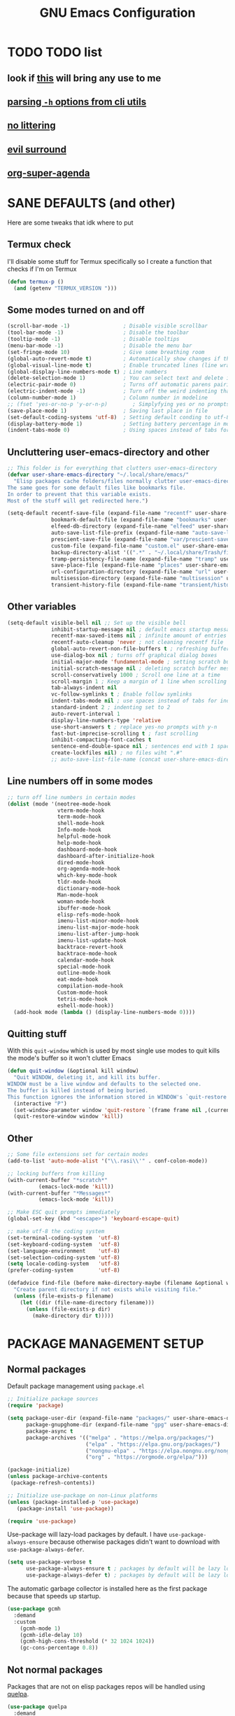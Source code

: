 #+title: GNU Emacs Configuration
#+STARTUP: fold

* TABLE OF CONTENTS :toc:noexport:
- [[#todo-list][TODO list]]
  - [[#look-if-this-will-bring-any-use-to-me][look if this will bring any use to me]]
  - [[#parsing--h-options-from-cli-utils][parsing =-h= options from cli utils]]
  - [[#no-littering][no littering]]
  - [[#evil-surround][evil surround]]
  - [[#org-super-agenda][org-super-agenda]]
- [[#sane-defaults-and-other][SANE DEFAULTS (and other)]]
  - [[#termux-check][Termux check]]
  - [[#some-modes-turned-on-and-off][Some modes turned on and off]]
  - [[#uncluttering-user-emacs-directory-and-other][Uncluttering user-emacs-directory and other]]
  - [[#other-variables][Other variables]]
  - [[#line-numbers-off-in-some-modes][Line numbers off in some modes]]
  - [[#quitting-stuff][Quitting stuff]]
  - [[#other][Other]]
- [[#package-management-setup][PACKAGE MANAGEMENT SETUP]]
  - [[#normal-packages][Normal packages]]
  - [[#not-normal-packages][Not normal packages]]
- [[#evil-and-keybindings][EVIL AND KEYBINDINGS]]
  - [[#evil-setup][EVIL SETUP]]
  - [[#actual-keybindings][ACTUAL KEYBINDINGS]]
- [[#appearance][APPEARANCE]]
  - [[#fonts][FONTS]]
  - [[#highlight-todo][HIGHLIGHT TODO]]
  - [[#icons][ICONS]]
  - [[#rainbow-delimiters][RAINBOW DELIMITERS]]
  - [[#rainbow-mode][RAINBOW MODE]]
  - [[#theme][THEME]]
- [[#completion][COMPLETION]]
  - [[#company][COMPANY]]
  - [[#ivy-counsel][IVY (COUNSEL)]]
- [[#dashboard][DASHBOARD]]
- [[#dired][DIRED]]
- [[#docs][DOCS]]
  - [[#helpful][HELPFUL]]
  - [[#tldr][TLDR]]
  - [[#which-key][WHICH-KEY]]
- [[#doom-modeline][DOOM-MODELINE]]
- [[#emojis][EMOJIS]]
- [[#elfeed][ELFEED]]
- [[#games][GAMES]]
  - [[#minesweeper][MINESWEEPER]]
  - [[#tetris][TETRIS]]
- [[#git-stuff][GIT STUFF]]
- [[#imenu-list][IMENU LIST]]
- [[#markdown][MARKDOWN]]
- [[#neotree][NEOTREE]]
- [[#obsidian][OBSIDIAN]]
- [[#org-mode][ORG MODE]]
  - [[#fixing-keybindings-and-evil-mode][FIXING KEYBINDINGS AND EVIL MODE]]
  - [[#source-code-block-tag-expansion][Source Code Block Tag Expansion]]
  - [[#company-support][COMPANY SUPPORT]]
  - [[#org-appear][ORG APPEAR]]
  - [[#org-auto-tangle][ORG AUTO TANGLE]]
  - [[#org-modern][ORG MODERN]]
  - [[#org-roam][ORG ROAM]]
  - [[#org-superstar][ORG SUPERSTAR]]
  - [[#org-yt][ORG YT]]
  - [[#toc][TOC]]
  - [[#notes][NOTES]]
  - [[#other-tweaks][OTHER TWEAKS]]
- [[#pandoc][PANDOC]]
- [[#parenthesis][PARENTHESIS]]
- [[#perspective][PERSPECTIVE]]
- [[#projectile][PROJECTILE]]
- [[#real-programming][REAL PROGRAMMING]]
  - [[#compiling][COMPILING]]
  - [[#quick-evaluation][QUICK EVALUATION]]
  - [[#flycheck][FLYCHECK]]
  - [[#lsp][LSP]]
  - [[#language-support][LANGUAGE SUPPORT]]
  - [[#languages][LANGUAGES]]
  - [[#lorem-ipsum-generator][LOREM IPSUM GENERATOR]]
  - [[#treesitter][TREESITTER]]
  - [[#templates][TEMPLATES]]
- [[#shells-and-terminals][SHELLS AND TERMINALS]]
  - [[#shell][Shell]]
  - [[#eshell][Eshell]]
  - [[#vterm][Vterm]]
  - [[#vterm-toggle][Vterm-Toggle]]
- [[#system-packages][SYSTEM PACKAGES]]
- [[#sudo-edit][SUDO EDIT]]
- [[#windowbuffer-management][WINDOW/BUFFER MANAGEMENT]]
  - [[#buffer-move][BUFFER-MOVE]]
  - [[#window-close-functions][WINDOW CLOSE FUNCTIONS]]
  - [[#big-hydra][BIG HYDRA]]
- [[#writeroom][WRITEROOM]]
- [[#credits][CREDITS]]

* TODO TODO list
** look if [[https://github.com/alhassy/org-special-block-extras][this]] will bring any use to me
** [[https://github.com/andykuszyk/noman.el][parsing =-h= options from cli utils]]
** [[https://github.com/emacscollective/no-littering][no littering]]
** [[https://github.com/emacs-evil/evil-surround][evil surround]]
** [[https://github.com/alphapapa/org-super-agenda][org-super-agenda]]
* SANE DEFAULTS (and other)
Here are some tweaks that idk where to put
** Termux check
I'll disable some stuff for Termux specifically so I create a function that checks if I'm on Termux
#+begin_src emacs-lisp
(defun termux-p ()
  (and (getenv "TERMUX_VERSION ")))
#+end_src
** Some modes turned on and off
#+begin_src emacs-lisp
(scroll-bar-mode -1)                 ; Disable visible scrollbar
(tool-bar-mode -1)                   ; Disable the toolbar
(tooltip-mode -1)                    ; Disable tooltips
(menu-bar-mode -1)                   ; Disable the menu bar
(set-fringe-mode 10)                 ; Give some breathing room
(global-auto-revert-mode t)          ; Automatically show changes if the file has changed
(global-visual-line-mode t)          ; Enable truncated lines (line wrapping)
(global-display-line-numbers-mode t) ; Line numbers
(delete-selection-mode 1)            ; You can select text and delete it by typing (in emacs keybindings).
(electric-pair-mode 0)               ; Turns off automatic parens pairing
(electric-indent-mode -1)            ; Turn off the weird indenting that Emacs does by default.
(column-number-mode 1)               ; Column number in modeline
;; (fset 'yes-or-no-p 'y-or-n-p)        ; Simplyfying yes or no prompts
(save-place-mode 1)                  ; Saving last place in file
(set-default-coding-systems 'utf-8)  ; Setting default conding to utf-8
(display-battery-mode 1)             ; Setting battery percentage in modeline
(indent-tabs-mode 0)                 ; Using spaces instead of tabs for indentation
#+end_src
** Uncluttering user-emacs-directory and other
#+begin_src emacs-lisp
;; This folder is for everything that clutters user-emacs-directory
(defvar user-share-emacs-directory "~/.local/share/emacs/"
  "Elisp packages cache folders/files normally clutter user-emacs-directory.
The same goes for some default files like bookmarks file.
In order to prevent that this variable exists.
Most of the stuff will get redirected here.")

(setq-default recentf-save-file (expand-file-name "recentf" user-share-emacs-directory) ; recentf file put somewhere else
              bookmark-default-file (expand-file-name "bookmarks" user-share-emacs-directory) ; bookmarks file put somewhere else
              elfeed-db-directory (expand-file-name "elfeed" user-share-emacs-directory) ; elfeed cache? directory
              auto-save-list-file-prefix (expand-file-name "auto-save-list/.saves-" user-share-emacs-directory)
              prescient-save-file (expand-file-name "var/prescient-save.el" user-share-emacs-directory)
              custom-file (expand-file-name "custom.el" user-share-emacs-directory) ; custom settings that emacs autosets put into it's own file
              backup-directory-alist '((".*" . "~/.local/share/Trash/files")) ; moving backup files to trash directory
              tramp-persistency-file-name (expand-file-name "tramp" user-share-emacs-directory) ; tramp file put somewhere else
              save-place-file (expand-file-name "places" user-share-emacs-directory)
              url-configuration-directory (expand-file-name "url" user-share-emacs-directory) ; cache from urls (eww)
              multisession-directory (expand-file-name "multisession" user-share-emacs-directory)
              transient-history-file (expand-file-name "transient/history.el" user-share-emacs-directory))
#+end_src
** Other variables
#+begin_src emacs-lisp
(setq-default visible-bell nil ;; Set up the visible bell
              inhibit-startup-message nil ; default emacs startup message
              recentf-max-saved-items nil ; infinite amount of entries in recentf file
              recentf-auto-cleanup 'never ; not cleaning recentf file
              global-auto-revert-non-file-buffers t ; refreshing buffers when files have changed
              use-dialog-box nil ; turns off graphical dialog boxes
              initial-major-mode 'fundamental-mode ; setting scratch buffer in fundamental mode
              initial-scratch-message nil ; deleting scratch buffer message
              scroll-conservatively 1000 ; Scroll one line at a time
              scroll-margin 1 ; Keep a margin of 1 line when scrolling at the window's edge
              tab-always-indent nil
              vc-follow-symlinks t ; Enable follow symlinks
              indent-tabs-mode nil ; use spaces instead of tabs for indenting
              standard-indent 2 ; indenting set to 2
              auto-revert-interval 1
              display-line-numbers-type 'relative
              use-short-answers t ; replace yes-no prompts with y-n
              fast-but-imprecise-scrolling t ; fast scrolling
              inhibit-compacting-font-caches t
              sentence-end-double-space nil ; sentences end with 1 space
              create-lockfiles nil) ; no files wiht ".#"
              ;; auto-save-list-file-name (concat user-share-emacs-directory "auto-save-list/list")
#+end_src
** Line numbers off in some modes
#+begin_src emacs-lisp
;; turn off line numbers in certain modes
(dolist (mode '(neotree-mode-hook
                vterm-mode-hook
                term-mode-hook
                shell-mode-hook
                Info-mode-hook
                helpful-mode-hook
                help-mode-hook
                dashboard-mode-hook
                dashboard-after-initialize-hook
                dired-mode-hook
                org-agenda-mode-hook
                which-key-mode-hook
                tldr-mode-hook
                dictionary-mode-hook
                Man-mode-hook
                woman-mode-hook
                ibuffer-mode-hook
                elisp-refs-mode-hook
                imenu-list-minor-mode-hook
                imenu-list-major-mode-hook
                imenu-list-after-jump-hook
                imenu-list-update-hook
                backtrace-revert-hook
                backtrace-mode-hook
                calendar-mode-hook
                special-mode-hook
                outline-mode-hook
                eat-mode-hook
                compilation-mode-hook
                Custom-mode-hook
                tetris-mode-hook
                eshell-mode-hook))
  (add-hook mode (lambda () (display-line-numbers-mode 0))))
#+end_src
** Quitting stuff
With this =quit-window= which is used by most single use modes to quit kills the mode's buffer so it won't clutter Emacs
#+begin_src emacs-lisp
(defun quit-window (&optional kill window)
  "Quit WINDOW, deleting it, and kill its buffer.
WINDOW must be a live window and defaults to the selected one.
The buffer is killed instead of being buried.
This function ignores the information stored in WINDOW's `quit-restore' window parameter."
  (interactive "P")
  (set-window-parameter window 'quit-restore `(frame frame nil ,(current-buffer)))
  (quit-restore-window window 'kill))
#+end_src
** Other
#+begin_src emacs-lisp
;; Some file extensions set for certain modes
(add-to-list 'auto-mode-alist '("\\.rasi\\'" . conf-colon-mode))

;; locking buffers from killing
(with-current-buffer "*scratch*"
          (emacs-lock-mode 'kill))
(with-current-buffer "*Messages*"
          (emacs-lock-mode 'kill))

;; Make ESC quit prompts immediately
(global-set-key (kbd "<escape>") 'keyboard-escape-quit)

;; make utf-8 the coding system
(set-terminal-coding-system  'utf-8)
(set-keyboard-coding-system  'utf-8)
(set-language-environment    'utf-8)
(set-selection-coding-system 'utf-8)
(setq locale-coding-system   'utf-8)
(prefer-coding-system        'utf-8)

(defadvice find-file (before make-directory-maybe (filename &optional wildcards) activate)
  "Create parent directory if not exists while visiting file."
  (unless (file-exists-p filename)
    (let ((dir (file-name-directory filename)))
      (unless (file-exists-p dir)
        (make-directory dir t)))))
#+end_src
* PACKAGE MANAGEMENT SETUP
** Normal packages
Default package management using =package.el=
#+begin_src emacs-lisp
;; Initialize package sources
(require 'package)

(setq package-user-dir (expand-file-name "packages/" user-share-emacs-directory)
      package-gnupghome-dir (expand-file-name "gpg" user-share-emacs-directory)
      package-async t
      package-archives '(("melpa" . "https://melpa.org/packages/")
                         ("elpa" . "https://elpa.gnu.org/packages/")
                         ("nongnu-elpa" . "https://elpa.nongnu.org/nongnu/")
                         ("org" . "https://orgmode.org/elpa/")))

(package-initialize)
(unless package-archive-contents
 (package-refresh-contents))

;; Initialize use-package on non-Linux platforms
(unless (package-installed-p 'use-package)
   (package-install 'use-package))

(require 'use-package)
#+end_src

Use-package will lazy-load packages by default.
I have =use-package-always-ensure= because otherwise packages didn't want to download with =use-package-always-defer=.
#+begin_src emacs-lisp
(setq use-package-verbose t
      use-package-always-ensure t ; packages by default will be lazy loaded, like they will have defer: t
      use-package-always-defer t) ; packages by default will be lazy loaded, like they will have defer: t
#+end_src

The automatic garbage collector is installed here as the first package because that speeds up startup.
#+begin_src emacs-lisp
(use-package gcmh
  :demand
  :custom
    (gcmh-mode 1)
    (gcmh-idle-delay 10)
    (gcmh-high-cons-threshold (* 32 1024 1024))
    (gc-cons-percentage 0.8))
#+end_src
** Not normal packages
Packages that are not on elisp packages repos will be handled using [[https://github.com/quelpa/quelpa][quelpa]].
#+begin_src emacs-lisp
(use-package quelpa
  :demand
  :custom
    (quelpa-dir (expand-file-name "quelpa/" user-share-emacs-directory))
    (quelpa-checkout-melpa-p nil))
    ;; (quelpa-build-dir (concat quelpa-dir "build/"))
    ;; (quelpa-melpa-dir (concat quelpa-dir "melpa/"))
    ;; (quelpa-packages-dir (concat quelpa-dir "packages/")))
(use-package quelpa-use-package
  :demand
  :after quelpa)
#+end_src
* EVIL AND KEYBINDINGS
Before having my own Emacs config I used [[https://github.com/doomemacs/doomemacs][Doom Emacs]] and before that I used vanilla Vim so I set up [[https://github.com/emacs-evil/evil][evil mode]].
** EVIL SETUP
#+begin_src emacs-lisp
;;(defun custom/evil-hook ()
;;  (dolist (mode '(custom-mode
;;                  eshell-mode
;;                  git-rebase-mode
;;                  erc-mode
;;                  circe-server-mode
;;                  circe-chat-mode
;;                  circe-query-mode
;;                  sauron-mode
;;                  term-mode))
;;   (add-to-list 'evil-emacs-state-modes mode)))

(use-package evil
  :demand
  :init
    (setq evil-want-integration t  ;; This is optional since it's already set to t by default.
          evil-want-keybinding nil
          evil-want-C-u-scroll t
          evil-vsplit-window-right t
          evil-split-window-below t
          evil-undo-system 'undo-redo)  ;; Adds vim-like C-r redo functionality
  :bind
    (:map evil-normal-state-map
      ([remap evil-search-forward] . 'swiper))
  :config
    (evil-mode)
    (define-key evil-insert-state-map (kbd "C-h") 'evil-delete-backward-char-and-join)
    (evil-define-key 'normal ibuffer-mode-map (kbd "l") 'ibuffer-visit-buffer))
    ;; (define-key evil-motion-state-map (kbd "/") 'swiper))
#+end_src

[[https://github.com/emacs-evil/evil-collection][Evil collection]] has preconfigured evil keybindings for some essential emacs packages.
#+begin_src emacs-lisp
(use-package evil-collection
  :demand
  :after evil
  :config
    ;; Do not uncomment this unless you want to specify each and every mode
    ;; that evil-collection should works with.  The following line is here
    ;; for documentation purposes in case you need it.
    ;; (setq evil-collection-mode-list '(calendar dashboard dired ediff info magit ibuffer))
    (add-to-list 'evil-collection-mode-list 'help) ;; evilify help mode
    (evil-collection-init))
#+end_src

[[https://github.com/redguardtoo/evil-nerd-commenter][Evil nerd commenter]] is convenient commenting thing
#+begin_src emacs-lisp
(use-package evil-nerd-commenter
  :after evil)
#+end_src
** ACTUAL KEYBINDINGS
[[https://github.com/noctuid/general.el][General]] lets you bind keybindings.
This is a big list.
#+begin_src emacs-lisp
(use-package general
  :config
  (general-evil-setup)
#+end_src
*** Normal
#+begin_src emacs-lisp
  ;; set up 'SPC' as the global leader key
  (general-create-definer custom/leader-keys
    :states '(normal insert visual emacs)
    :keymaps 'override
    :prefix "SPC" ;; set leader
    :global-prefix "M-SPC") ;; access leader in insert mode

  (custom/leader-keys
    "SPC" '(projectile-find-file :wk "Find file in project")
    "." '(find-file :wk "Find file")
    "=" '(perspective-map :wk "Perspective") ;; Lists all the perspective keybindings
    "u" '(universal-argument :wk "Universal argument")
    "x" '(execute-extended-command :wk "M-x"))

  (custom/leader-keys
    "TAB" '(:ignore t :wk "Spacing/Indent")
    "TAB TAB" '(evilnc-comment-or-uncomment-lines :wk "Un/Comment lines")
    "TAB SPC" '(untabify :wk "Untabify")
    "TAB DEL" '(whitespace-cleanup :wk "Clean whitespace"))

  (custom/leader-keys
    "RET" '(bookmark-jump :wk "Go to bookmark"))
#+end_src
*** Amusement
#+begin_src emacs-lisp
(custom/leader-keys
  "a" '(:ignore t :wk "Amusement")
  "a b" '(animate-birthday-present :wk "Birthday")
  "a d" '(dissociated-press :wk "Dissoctation")
  "a g" '(:ignore t :wk "Games")
  "a g b" '(bubbles :wk "Bubbles")
  "a g m" '(minesweeper :wk "Minesweeper")
  "a g p" '(pong :wk "Pong")
  "a g s" '(snake :wk "Snake")
  "a g t" '(tetris :wk "Tetris")
  "a e" '(:ignore t :wk "Emoji")
  "a e +" '(emoji-zoom-increase :wk "Zoom in")
  "a e -" '(emoji-zoom-decrease :wk "Zoom out")
  "a e 0" '(emoji-zoom-reset :wk "Zoom reset")
  "a e d" '(emoji-describe :wk "Describe")
  "a e e" '(emoji-insert :wk "Insert")
  "a e i" '(emoji-insert :wk "Insert")
  "a e l" '(emoji-list :wk "List")
  "a e r" '(emoji-recent :wk "Recent")
  "a e s" '(emoji-search :wk "Search")
  "a z" '(zone :wk "Zone"))
#+end_src
*** Bookmarks/Buffers
#+begin_src emacs-lisp
(custom/leader-keys
  "b" '(:ignore t :wk "Bookmarks/Buffers")
  "b b" '(counsel-ibuffer :wk "Switch to buffer")
  "b c" '(clone-indirect-buffer :wk "Create indirect buffer copy in a split")
  "b C" '(clone-indirect-buffer-other-window :wk "Clone indirect buffer in new window")
  "b d" '(bookmark-delete :wk "Delete bookmark")
  "b f" '(scratch-buffer :wk "Scratch buffer")
  "b i" '(ibuffer :wk "Ibuffer")
  "b k" '(kill-current-buffer :wk "Kill current buffer")
  "b K" '(kill-some-buffers :wk "Kill multiple buffers")
  "b l" '(list-bookmarks :wk "List bookmarks")
  "b m" '(bookmark-set :wk "Set bookmark")
  "b n" '(next-buffer :wk "Next buffer")
  "b p" '(previous-buffer :wk "Previous buffer")
  "b r" '(revert-buffer :wk "Reload buffer")
  "b R" '(rename-buffer :wk "Rename buffer")
  "b s" '(basic-save-buffer :wk "Save buffer")
  "b S" '(save-some-buffers :wk "Save multiple buffers")
  "b w" '(bookmark-save :wk "Save current bookmarks to bookmark file"))
#+end_src
*** Compiling
#+begin_src emacs-lisp
(custom/leader-keys
  "c" '(:ignore t :wk "Compiling")
  "c c" '(compile :wk "Compile")
  "c r" '(recompile :wk "Recompile"))
#+end_src
*** Dired
#+begin_src emacs-lisp
(custom/leader-keys
  "d" '(:ignore t :wk "Dired")
  "d d" '(dired :wk "Open dired")
  "d h" '(custom/dired-go-to-home :wk "Open home directory")
  "d j" '(dired-jump :wk "Dired jump to current")
  "d n" '(neotree-dir :wk "Open directory in neotree")
  "d p" '(peep-dired :wk "Peep-dired")
  "d /" '((lambda () (interactive) (dired "/")) :wk "Open /"))
#+end_src
*** Eshell/Evaluate
#+begin_src emacs-lisp
(custom/leader-keys
  "e" '(:ignore t :wk "Eshell/Evaluate")
  "e b" '(eval-buffer :wk "Evaluate elisp in buffer")
  "e d" '(eval-defun :wk "Evaluate defun containing or after point")
  "e e" '(eval-expression :wk "Evaluate and elisp expression")
  "e h" '(counsel-esh-history :which-key "Eshell history")
  "e l" '(eval-last-sexp :wk "Evaluate elisp expression before point")
  "e r" '(eval-region :wk "Evaluate elisp in region")
  "e R" '(eww-reload :which-key "Reload current page in EWW")
  "e s" '(eshell :which-key "Eshell")
  "e w" '(eww :which-key "EWW emacs web wowser"))
#+end_src
*** Files
#+begin_src emacs-lisp
(custom/leader-keys
  "f" '(:ignore t :wk "Files")
  "f c" '((lambda () (interactive)
            (find-file "~/.config/emacs/config.org"))
          :wk "Open emacs config.org")
  "f e" '((lambda () (interactive)
            (dired user-emacs-directory))
          :wk "Open user-emacs-directory in dired")
  "f E" '((lambda () (interactive)
            (dired user-share-emacs-directory))
          :wk "Open user-share-emacs-directory in dired")
  "f d" '(find-grep-dired :wk "Search for string in files in DIR")
  "f g" '(counsel-grep-or-swiper :wk "Search for string current file")
  "f i" '((lambda () (interactive)
            (find-file "~/.config/emacs/init.el"))
          :wk "Open emacs init.el")
  "f j" '(counsel-file-jump :wk "Jump to a file below current directory")
  "f l" '(counsel-locate :wk "Locate a file")
  "f p" '((lambda () (interactive) (counsel-find-file (user-emacs-directory))) :wk "Config directory")
  "f r" '(counsel-recentf :wk "Find recent files")
  "f u" '(sudo-edit-find-file :wk "Sudo find file")
  "f U" '(sudo-edit :wk "Sudo edit file"))
#+end_src
*** Git
#+begin_src emacs-lisp
(custom/leader-keys
  "g" '(:ignore t :wk "Git")
  "g /" '(magit-displatch :wk "Magit dispatch")
  "g ." '(magit-file-displatch :wk "Magit file dispatch")
  "g b" '(magit-branch-checkout :wk "Switch branch")
  "g c" '(:ignore t :wk "Create")
  "g c b" '(magit-branch-and-checkout :wk "Create branch and checkout")
  "g c c" '(magit-commit-create :wk "Create commit")
  "g c f" '(magit-commit-fixup :wk "Create fixup commit")
  "g C" '(magit-clone :wk "Clone repo")
  "g f" '(:ignore t :wk "Find")
  "g f c" '(magit-show-commit :wk "Show commit")
  "g f f" '(magit-find-file :wk "Magit find file")
  "g f g" '(magit-find-git-config-file :wk "Find gitconfig file")
  "g F" '(magit-fetch :wk "Git fetch")
  "g g" '(magit-status :wk "Magit status")
  "g i" '(magit-init :wk "Initialize git repo")
  "g l" '(magit-log-buffer-file :wk "Magit buffer log")
  "g r" '(vc-revert :wk "Git revert file")
  "g s" '(magit-stage-file :wk "Git stage file")
  "g t" '(git-timemachine :wk "Git time machine")
  "g u" '(magit-stage-file :wk "Git unstage file"))
#+end_src
*** Help/Docs
#+begin_src emacs-lisp
(custom/leader-keys
  "h" '(:ignore t :wk "Help")
  "h a" '(counsel-describe-symbol :wk "Apropos")
  "h b" '(describe-bindings :wk "Describe bindings")
  "h c" '(describe-char :wk "Describe character under cursor")
  "h d" '(:ignore t :wk "Emacs documentation")
  "h d a" '(about-emacs :wk "About Emacs")
  "h d d" '(view-emacs-debugging :wk "View Emacs debugging")
  "h d f" '(view-emacs-FAQ :wk "View Emacs FAQ")
  "h d m" '(info-emacs-manual :wk "The Emacs manual")
  "h d n" '(view-emacs-news :wk "View Emacs news")
  "h d o" '(describe-distribution :wk "How to obtain Emacs")
  "h d p" '(view-emacs-problems :wk "View Emacs problems")
  "h d t" '(view-emacs-todo :wk "View Emacs todo")
  "h d w" '(describe-no-warranty :wk "Describe no warranty")
  "h e" '(view-echo-area-messages :wk "View echo area messages")
  "h f" '(describe-function :wk "Describe function")
  "h F" '(describe-face :wk "Describe face")
  "h g" '(describe-gnu-project :wk "Describe GNU Project")
  "h h" '(helpful-at-point :wk "Describe at point")
  "h i" '(info :wk "Info")
  "h I" '(describe-input-method :wk "Describe input method")
  "h k" '(describe-key :wk "Describe key")
  "h l" '(view-lossage :wk "Display recent keystrokes and the commands run")
  "h L" '(describe-language-environment :wk "Describe language environment")
  "h m" '(describe-mode :wk "Describe mode")
  "h M" '(describe-keymap :wk "Describe keymap")
  "h p" '(describe-package :wk "Describe package")
  "h r" '(:ignore t :wk "Reload")
  "h r r" '((lambda () (interactive) (load-file "~/.config/emacs/init.el")) :wk "Reload emacs config")
  "h r t" '((lambda () (interactive) (load-theme real-theme t)) :wk "Reload theme")
  "h t" '(load-theme :wk "Load theme")
  "h v" '(describe-variable :wk "Describe variable")
  "h w" '(where-is :wk "Prints keybinding for command if set")
  "h x" '(describe-command :wk "Display full documentation for command"))
#+end_src
*** Org
#+begin_src emacs-lisp
(custom/leader-keys
  "m" '(:ignore t :wk "Org")
  "m a" '(org-agenda :wk "Org agenda")
  "m b" '(:ignore t :wk "Tables")
  "m b -" '(org-table-insert-hline :wk "Insert hline in table")
  "m b a" '(org-table-align :wk "Align table")
  "m b b" '(org-table-blank-field :wk "Make blank field")
  "m b c" '(org-table-create-or-convert-from-region :wk "Create/Convert from region")
  "m b e" '(org-table-edit-field :wk "Edit field")
  "m b f" '(org-table-edit-formulas :wk "Edit formulas")
  "m b h" '(org-table-field-info :wk "Field info")
  "m b s" '(org-table-sort-lines :wk "Sort lines")
  "m b r" '(org-table-recalculate :wk "Recalculate")
  "m b R" '(org-table-recalculate-buffer-tables :wk "Recalculate buffer tables")
  "m b d" '(:ignore t :wk "delete")
  "m b d c" '(org-table-delete-column :wk "Delete column")
  "m b d r" '(org-table-kill-row :wk "Delete row")
  "m b i" '(:ignore t :wk "insert")
  "m b i c" '(org-table-insert-column :wk "Insert column")
  "m b i h" '(org-table-insert-hline :wk "Insert horizontal line")
  "m b i r" '(org-table-insert-row :wk "Insert row")
  "m b i H" '(org-table-hline-and-move :wk "Insert horizontal line and move")
  "m c" '(org-capture :wk "Capture")
  "m d" '(:ignore t :wk "Date/deadline")
  "m d d" '(org-deadline :wk "Org deadline")
  "m d s" '(org-schedule :wk "Org schedule")
  "m d t" '(org-time-stamp :wk "Org time stamp")
  "m d T" '(org-time-stamp-inactive :wk "Org time stamp inactive")
  "m e" '(org-export-dispatch :wk "Org export dispatch")
  "m f" '(:ignore t :wk "Fonts")
  "m f b" '((lambda () (interactive) (org-emphasize ?*)) :wk "Bold in region")
  "m f c" '((lambda () (interactive) (org-emphasize ?~)) :wk "Code in region")
  "m f C" '((lambda () (interactive) (org-emphasize ?=)) :wk "Verbatim in region")
  "m f i" '((lambda () (interactive) (org-emphasize ?/)) :wk "Italic in region")
  "m f l" '((lambda () (interactive) (org-emphasize ?$)) :wk "Latex in region")
  "m f u" '((lambda () (interactive) (org-emphasize ?_)) :wk "Underline in region")
  "m f -" '((lambda () (interactive) (org-emphasize ?+)) :wk "Strike through in region")
  "m i" '(org-toggle-item :wk "Org toggle item")
  "m I" '(:ignore t :wk "IDs")
  "m I c" '(org-id-get-create :wk "Create ID")
  "m l" '(:ignore t :wk "Link")
  "m l l" '(org-insert-link :wk "Insert link")
  "m l i" '(org-roam-node-insert :wk "Insert roam link")
  "m p" '(:ignore t :wk "Priority")
  "m p d" '(org-priority-down :wk "Down")
  "m p p" '(org-priority :wk "Set priority")
  "m p u" '(org-priority-down :wk "Up")
  "m q" '(org-set-tags-command :wk "Set tag")
  "m s" '(:ignore t :wk "Tree/Subtree")
  "m s a" '(org-toggle-archive-tag :wk "Archive tag")
  "m s b" '(org-tree-to-indirect-buffer :wk "Tree to indirect buffer")
  "m s c" '(org-clone-subtree-with-time-shift :wk "Clone subtree with time shift")
  "m s d" '(org-cut-subtree :wk "Cut subtree")
  "m s h" '(org-promote-subtree :wk "Promote subtree")
  "m s j" '(org-move-subtree-down :wk "Move subtree down")
  "m s k" '(org-move-subtree-up :wk "Move subtree up")
  "m s l" '(org-demote-subtree :wk "Demote subtree")
  "m s n" '(org-narrow-to-subtree :wk "Narrow to subtree")
  "m s r" '(org-refile :wk "Refile")
  "m s s" '(org-sparse-tree :wk "Sparse tree")
  "m s A" '(org-archive-subtree :wk "Archive subtree")
  "m s N" '(widen :wk "Widen")
  "m s S" '(org-sort :wk "Sort")
  "m t" '(org-todo :wk "Org todo")
  "m B" '(org-babel-tangle :wk "Org babel tangle")
  "m T" '(org-todo-list :wk "Org todo list"))
#+end_src
*** Markdown :ARCHIVE:
#+begin_src emacs-lisp
  (custom/leader-keys
    "M" '(:ignore t :wk "MarkDown")
    "M f" '(:ignore t :wk "Fonts")
    "M f b" '(markdown-insert-bold :wk "Bold in region")
    "M l" '(:ignore t :wk "Link")
    "M l l" '(markdown-insert-link :wk "Insert link"))
#+end_src
*** Notes
#+begin_src emacs-lisp
(custom/leader-keys
  "n" '(:ignore t :wk "Notes")
  "n d" '(:ignore t :wk "Dired")
  "n d o" '(custom/org-notes-dired :wk "Open notes in Dired")
  "n d r" '(custom/org-roam-notes-dired :wk "Open roam notes in Dired")
  "n o" '(:ignore t :wk "Obsidian")
  "n o c" '(obsidian-capture :wk "Create note")
  "n o d" '((lambda () (interactive) (dired obsidian-directory)) :wk "Open notes in Dired")
  "n o f" '(obsidian-tag-find :wk "Find by tag")
  "n o j" '(obsidian-jump :wk "Jump to note")
  "n o m" '(obsidian-move-file :wk "Move note/file")
  "n o r" '(obsidian-update :wk "Update")
  "n o /" '(obsidian-search :wk "Search")
  "n o ?" '(obsidian-hydra/body :wk "Everything")
  "n r" '(:ignore t :wk "Org Roam")
  "n r a" '(:ignore t :wk "Alias")
  "n r a a" '(org-roam-alias-add :wk "Add alias")
  "n r a r" '(org-roam-alias-remove :wk "Remove alias")
  "n r d" '(:ignore t :wk "Roam dailies")
  "n r d c" '(org-roam-dailies-capture-today :wk "Cature today")
  "n r d t" '(org-roam-dailies-goto-today :wk "Go to today")
  "n r d j" '(org-roam-dailies-goto-next-note :wk "Next note")
  "n r d k" '(org-roam-dailies-goto-previous-note :wk "Previous note")
  "n r f" '(org-roam-node-find :wk "Find note")
  "n r i" '(org-roam-node-insert :wk "Insert note")
  "n r l" '(org-roam-buffer-toggle :wk "Toggle note buffer")
  "n r r" '(:ignore t :wk "References")
  "n r r a" '(org-roam-ref-add :wk "Add reference")
  "n r r r" '(org-roam-ref-remove :wk "Remove reference"))
#+end_src
*** Opening
#+begin_src emacs-lisp
(custom/leader-keys
  "o" '(:ignore t :wk "Open")
  "o d" '(dashboard-open :wk "Dashboard")
  "o e" '(elfeed :wk "Elfeed RSS")
  "o f" '(make-frame :wk "Open buffer in new frame")
  "o F" '(select-frame-by-name :wk "Select frame by name"))
#+end_src
*** Project
Here is only 1 keybinding because projectile has keybindings setup.
#+begin_src emacs-lisp
(custom/leader-keys
  "p" '(projectile-command-map :wk "Projectile"))
#+end_src
*** Searching
#+begin_src emacs-lisp
(custom/leader-keys
  "s" '(:ignore t :wk "Search")
  "s d" '(dictionary-search :wk "Search dictionary")
  "s m" '(man :wk "Man pages")
  "s t" '(tldr :wk "Lookup TLDR docs for a command")
  "s w" '(woman :wk "Similar to man but doesn't require man"))
#+end_src
*** Toggling
#+begin_src emacs-lisp
(custom/leader-keys
  "t" '(:ignore t :wk "Toggle")
  "t d" '(toggle-debug-on-error :wk "Debug on error")
  "t e" '(eshell-toggle :wk "Eshell")
  "t f" '(flycheck-mode :wk "Flycheck")
  "t i" '(imenu-list-smart-toggle :wk "Imenu list")
  "t l" '(display-line-numbers-mode :wk "Line numbers")
  "t n" '(neotree-toggle :wk "Neotree")
  "t r" '(rainbow-mode :wk "Rainbow mode")
  "t t" '(visual-line-mode :wk "Word Wrap")
  "t v" '(vterm :wk "Vterm")
  "t z" '(writeroom-mode :wk "Zen mode"))
#+end_src
*** Windows
#+begin_src emacs-lisp
(custom/leader-keys
  "W" '(custom/hydra-window/body :wk "Windows hydra")
  ;; Window splits
  "w" '(:ingore t :wk "Windows")
  "w c" '(evil-window-delete :wk "Close window")
  "w n" '(evil-window-new :wk "New window")
  "w q" '(:ingore t :wk "Close on side")
  "w q h" '(custom/close-left-window :wk "Left")
  "w q j" '(custom/close-down-window :wk "Down")
  "w q k" '(custom/close-up-window :wk "Up")
  "w q l" '(custom/close-right-window :wk "Right")
  "w s" '(evil-window-split :wk "Horizontal split window")
  "w v" '(evil-window-vsplit :wk "Vertical split window")
  ;; Window motions
  "w h" '(evil-window-left :wk "Window left")
  "w j" '(evil-window-down :wk "Window down")
  "w k" '(evil-window-up :wk "Window up")
  "w l" '(evil-window-right :wk "Window right")
  "w w" '(evil-window-next :wk "Go to next window")
  ;; Move Windows
  "w H" '(buf-move-left :wk "Buffer move left")
  "w J" '(buf-move-down :wk "Buffer move down")
  "w K" '(buf-move-up :wk "Buffer move up")
  "w L" '(buf-move-right :wk "Buffer move right"))
)
#+end_src
*** Text resizing
#+begin_src emacs-lisp
(global-set-key (kbd "C-=") 'text-scale-increase)
(global-set-key (kbd "C-+") 'text-scale-increase)
(global-set-key (kbd "C--") 'text-scale-decrease)
(global-set-key (kbd "<C-wheel-up>") 'text-scale-increase)
(global-set-key (kbd "<C-wheel-down>") 'text-scale-decrease)
#+end_src
* APPEARANCE
** FONTS
*** Setting fonts
#+begin_src emacs-lisp
(set-face-attribute 'default nil
  :font "JetBrainsMono NFM"
  :height 90
  :weight 'medium)
(set-face-attribute 'variable-pitch nil
  :family "Ubuntu Nerd Font"
  :height 100
  :weight 'medium)
(set-face-attribute 'fixed-pitch nil
  :family "JetBrainsMono NFM Mono"
  :height 80
  :weight 'medium)
(set-face-attribute 'fixed-pitch-serif nil
  :inherit 'fixed-pitch
  :slant 'italic)

;; Makes commented text and keywords italics.
;; This is working in emacsclient but not emacs.
;; Your font must have an italic face available.
(set-face-attribute 'font-lock-comment-face nil
  :slant 'italic)
;; (set-face-attribute 'font-lock-keyword-face nil
;;   :slant 'italic)

;; This sets the default font on all graphical frames created after restarting Emacs.
;; Does the same thing as 'set-face-attribute default' above, but emacsclient fonts
;; are not right, idk why
;; (add-to-list 'default-frame-alist '(font . "JetBrainsMono NFM-9"))

;; Uncomment the following line if line spacing needs adjusting.
;; (setq-default line-spacing 0.12)
#+end_src
*** Enabling programming ligatures
Some fonts like [[https://github.com/tonsky/FiraCode/][Fira Code]] have so called /programming ligatures/ that are essentailly nice math symbols for combinations of symbols.
[[https://github.com/mickeynp/ligature.el][ligature.el]] allows us in emacs to use them.
#+begin_src emacs-lisp
(use-package ligature
  :after prog-mode
  :config
    (ligature-set-ligatures 't '("www"))
    ;; Enable ligatures in programming modes
    (ligature-set-ligatures 'prog-mode '("www" "**" "***" "**/" "*>" "*/" "\\\\" "\\\\\\" "{-" "::"
                                     ":::" ":=" "!!" "!=" "!==" "-}" "----" "-->" "->" "->>"
                                     "-<" "-<<" "-~" "#{" "#[" "##" "###" "####" "#(" "#?" "#_"
                                     "#_(" ".-" ".=" ".." "..<" "..." "?=" "??" ";;" "/*" "/**"
                                     "/=" "/==" "/>" "//" "///" "&&" "||" "||=" "|=" "|>" "^=" "$>"
                                     "++" "+++" "+>" "=:=" "==" "===" "==>" "=>" "=>>" "<="
                                     "=<<" "=/=" ">-" ">=" ">=>" ">>" ">>-" ">>=" ">>>" "<*"
                                     "<*>" "<|" "<|>" "<$" "<$>" "<!--" "<-" "<--" "<->" "<+"
                                     "<+>" "<=" "<==" "<=>" "<=<" "<>" "<<" "<<-" "<<=" "<<<"
                                     "<~" "<~~" "</" "</>" "~@" "~-" "~>" "~~" "~~>" "%%"))
    (global-ligature-mode 't))
#+end_src
*** Mixed Pitch
[[https://gitlab.com/jabranham/mixed-pitch][This]] incorprates variable pitch font into modes. In cases where you would want to keep fixed width font then it will probably keep that font.
I turn that mode in Org Mode.
#+begin_src emacs-lisp
(use-package mixed-pitch
  :hook (org-mode . mixed-pitch-mode)
  :config
    (add-to-list 'mixed-pitch-fixed-pitch-faces 'org-modern-tag)
    (add-to-list 'mixed-pitch-fixed-pitch-faces 'org-property-value)
    (add-to-list 'mixed-pitch-fixed-pitch-faces 'org-special-keyword)
    (add-to-list 'mixed-pitch-fixed-pitch-faces 'org-drawer))
#+end_src
** HIGHLIGHT TODO
Adding highlights to TODO and related words.
#+begin_src emacs-lisp
(use-package hl-todo
  :hook ((org-mode . hl-todo-mode)
         (prog-mode . hl-todo-mode))
  :custom
    (hl-todo-highlight-punctuation ":")
    (hl-todo-keyword-faces
    `(("TODO"       warning bold)
      ("FIXME"      error bold)
      ("HACK"       font-lock-constant-face bold)
      ("REVIEW"     font-lock-keyword-face bold)
      ("NOTE"       success bold)
      ("DEPRECATED" font-lock-doc-face bold))))
#+end_src
** ICONS
[[https://github.com/domtronn/all-the-icons.el][All the icons]] and [[https://github.com/rainstormstudio/nerd-icons.el][nerd icons]]
#+begin_src emacs-lisp
(use-package nerd-icons)

(use-package all-the-icons
  :ensure t
  :if (display-graphic-p))

(use-package all-the-icons-dired
  :after dired
  :hook (dired-mode . (lambda () (all-the-icons-dired-mode t))))

(use-package all-the-icons-ibuffer
  :after ibuffer
  :hook (ibuffer-mode . (lambda () (all-the-icons-ibuffer-mode t))))

(use-package all-the-icons-ivy-rich
  :after ivy
  :init (all-the-icons-ivy-rich-mode 1))
#+end_src
** RAINBOW DELIMITERS
Adding rainbow coloring to parentheses.
#+begin_src emacs-lisp
(use-package rainbow-delimiters
  :after prog-mode)
#+end_src
** RAINBOW MODE
It displays the actual color as a background for any hex color value (ex. #ffffff).
#+begin_src emacs-lisp
(use-package rainbow-mode
  :diminish
  :hook org-mode prog-mode)
#+end_src
** THEME
I started to use [[https://github.com/dylanaraps/pywal][pywal]] for my ricing so I use [[https://github.com/cyruseuros/ewal][this]] as my theme.
#+begin_src emacs-lisp
(use-package doom-themes
  :demand
  :config
    ;; Global settings (defaults)
    (setq doom-themes-enable-bold t    ; if nil, bold is universally disabled
          doom-themes-enable-italic t) ; if nil, italics is universally disabled
    ;; Enable flashing mode-line on errors
    (doom-themes-visual-bell-config)
    ;; Enable custom neotree theme (all-the-icons must be installed!)
    (doom-themes-neotree-config)
    ;; or for treemacs users
    ;;(setq doom-themes-treemacs-theme "doom-atom") ; use "doom-colors" for less minimal icon theme
    ;;(doom-themes-treemacs-config)
    ;; Corrects (and improves) org-mode's native fontification.
    (doom-themes-org-config))
(use-package ewal-doom-themes :demand)
(use-package ewal
  :demand
  :config
    (set-face-attribute 'line-number-current-line nil
      :foreground (ewal-load-color 'comment)
      :inherit 'default)
    (set-face-attribute 'line-number nil
      :foreground (ewal--get-base-color 'green)
      :inherit 'default))

(defvar real-theme nil
  "It represents theme to load at startup.\nIt will be loaded st startup with `load-theme' and restarted with SPC-h-r-t.")

(setq real-theme 'ewal-doom-one) ;; NOTE THIS IS WHERE YOU SHOULD SET YOUR THEME
(load-theme real-theme t)
#+end_src

With Emacs 29, true transparency has been added.
#+begin_src emacs-lisp
(add-to-list 'default-frame-alist '(alpha-background . 90)) ; For all new frames henceforth
#+end_src
* COMPLETION
** COMPANY
[[https://company-mode.github.io/][Company]] is a text completion framework for Emacs. Completion will start automatically after you type a few letters. Use M-n and M-p to select, <return> to complete or <tab> to complete the common part.
#+begin_src emacs-lisp
(use-package company
  :after prog-mode
  :diminish
  :custom
    (company-begin-commands '(self-insert-command))
    (company-idle-delay .1)
    (company-minimum-prefix-length 2)
    (company-show-numbers t)
    (company-tooltip-align-annotations 't)
    (global-company-mode t))

(use-package company-box
  :after company
  :diminish
  :hook (company-mode . company-box-mode))
#+end_src
** IVY (COUNSEL)
Both are completion frameworks that make your life easier when doing M-x for example.
#+begin_src emacs-lisp
(use-package ivy
  :defer 2
  :diminish
  :bind
  ;; ivy-resume resumes the last Ivy-based completion.
    (("C-c C-r" . ivy-resume)
     ("C-x B" . ivy-switch-buffer-other-window)
     ("C-s" . swiper)
    :map ivy-minibuffer-map
      ;; ("TAB" . ivy-alt-done)
      ("C-l" . ivy-alt-done)
      ("C-j" . ivy-next-line)
      ("C-k" . ivy-previous-line)
    :map ivy-switch-buffer-map
      ("C-k" . ivy-previous-line)
      ("C-l" . ivy-done)
      ("C-d" . ivy-switch-buffer-kill)
    :map ivy-reverse-i-search-map
      ("C-k" . ivy-previous-line)
      ("C-d" . ivy-reverse-i-search-kill))
  :custom
    (ivy-use-virtual-buffers t)
    (ivy-count-format "(%d/%d) ")
    (ivy-re-builders-alist '((t . ivy--regex-ignore-order)))
    (enable-recursive-minibuffers t)
  :config
    (ivy-mode)
    ;; preview of faces
    (add-to-list 'ivy-format-functions-alist '(counsel-describe-face . counsel--faces-format-function)))

(use-package ivy-rich
  :after ivy
  :init (ivy-rich-mode 1)
  :custom
    (ivy-virtual-abbreviate 'full)
    (ivy-rich-switch-buffer-align-virtual-buffer t)
    (ivy-rich-path-style 'abbrev)
  :config
    ;; this is obsolete, under it there's a rewrite
    ;; (ivy-set-display-transformer 'ivy-switch-buffer
    ;;                              'ivy-rich-switch-buffer-transformer)
    (ivy-configure 'ivy-switch-buffer
      :display-transformer-fn 'ivy-rich-switch-buffer-transformer))

(use-package counsel
  :after ivy
  :diminish
  :bind
    (("M-x" . counsel-M-x)
     ("C-x b" . counsel-ibuffer)
     ("C-x C-f" . counsel-find-file)
      :map minibuffer-local-map
        ("C-r" . 'counsel-minibuffer-history))
  :config
    (counsel-mode)
    (setq ivy-initial-inputs-alist nil)) ;; removes starting ^ regex in M-x
#+end_src

[[https://github.com/radian-software/prescient.el][Prescient]] adds rememebring and filtering to ivy choices which is convenient.
#+begin_src emacs-lisp
(use-package ivy-prescient
  :demand
  :after ivy
  :custom
    (ivy-re-builders-alist '((t . ivy--regex-ignore-order)))
    (ivy-prescient-enable-filtering nil)
    ;; Here are commands that I don't want to get sorted
    (ivy-prescient-sort-commands '(:not counsel-recentf swiper swiper-isearch ivy-switch-buffer counsel-find-file))
  :config
    (prescient-persist-mode 1)
    (ivy-prescient-mode 1))
#+end_src
* DASHBOARD
[[https://github.com/emacs-dashboard/emacs-dashboard][Dashboard]] is nice and extensible dahboard.
#+begin_src emacs-lisp
(use-package dashboard
  ;; :demand
  :custom
    (initial-buffer-choice (lambda () (dashboard-open)))
    (dashboard-startup-banner (expand-file-name "banner.txt" user-emacs-directory))
    (dashboard-banner-logo-title
"You still refuse to accept my god-hood?
Keep your own god!
In fact, this might be a good time to pray to him.
For I beheld Satan as he fell FROM HEAVEN! LIKE LIGHTNING!")
    (dashboard-center-content t)
    (dashboard-agenda-prefix-format " %i %s ")
    (dashboard-items nil) ;;'( (recents  . 5)
                       ;; (bookmarks . 5)
                       ;; (projects . 5)
                       ;; (agenda . 5))
                       ;; (registers . 5)
  :config
    (dashboard-setup-startup-hook)
    (evil-collection-dashboard-setup)
    (evil-collection-define-key 'normal 'dashboard-mode-map
      "j" 'widget-forward
      "k" 'widget-backward
      "l" 'dashboard-return))
  ;; :bind
    ;; (:map dashboard-mode-map
    ;;   ([remap dashboard-next-line] . 'widget-forward)
    ;;   ([remap dashboard-previous-line] . 'widget-backward)))
#+end_src
* DIRED
[[https://github.com/alexluigit/dirvish][Dirvish]] is well made ranger/lf like dired extension.
+I don't currently use that since it displays all files as buffers and doesn't kill them.+
It kills the buffers when =dirvish-quit= is called or when you enter the file.
#+begin_src emacs-lisp
(use-package dirvish
  :init (dirvish-override-dired-mode)
  :custom
    (dirvish-cache-dir (expand-file-name "dirvish" user-share-emacs-directory))
    (dirvish-attributes '(collapse git-msg file-time file-size))
  :config
    (evil-collection-define-key 'normal 'dirvish-mode-map
      "q"  'dirvish-quit))
#+end_src

I still do some configurations because dirvish still at its core uses dired and its keybindings.
#+begin_src emacs-lisp
(use-package dired
  :ensure nil
  :init
    (evil-collection-dired-setup)
  :custom
    (insert-directory-program "ls")
    (dired-listing-switches "-aHl --group-directories-first")
    (dired-kill-when-opening-new-dired-buffer t)
  :config
    (defun custom/dired-go-to-home ()
      (interactive)
      "Spawns `dired' in user's home directory."
      (dired "~/"))
    (evil-collection-define-key 'normal 'dired-mode-map
      [remap evil-yank] 'dired-ranger-copy
      "gh" 'custom/dired-go-to-home
      ;; "q"  'dirvish-quit
      "p"  'dired-ranger-paste
      "h"  'dired-up-directory
      "l"  'dired-find-file))

;; (use-package dired-open
;;   :after dired
;;   :config
;;     (setq dired-open-extensions '(("gif" . "swaiymg")
;;                                   ("jpg" . "swaiymg")
;;                                   ("png" . "swaiymg")
;;                                   ("mkv" . "mpv")
;;                                   ("mp4" . "mpv"))))

;; (use-package diredfl
;;   :after dired)

(use-package dired-ranger
  :after dired
  :config
    (evil-collection-define-key 'normal 'dired-mode-map
      [remap evil-yank] 'dired-ranger-copy
      "p" 'dired-ranger-paste))
#+end_src
* DOCS
** HELPFUL
[[https://github.com/Wilfred/helpful][This]] makes emacs documentation look pretty
#+begin_src emacs-lisp
(use-package helpful
  :custom
    (counsel-describe-function-function #'helpful-callable)
    (counsel-describe-variable-function #'helpful-variable)
    (counsel-describe-symbol-function #'helpful-symbol)
  :bind
    ([remap describe-function] . counsel-describe-function)
    ([remap describe-command] . helpful-command)
    ([remap describe-symbol] . helpful-symbol)
    ([remap describe-variable] . counsel-describe-variable)
    ([remap describe-key] . helpful-key))
#+end_src
** TLDR :ARCHIVE:
#+begin_src emacs-lisp
(use-package tldr)
#+end_src
** WHICH-KEY
[[https://github.com/justbur/emacs-which-key][It]] shows you available keybindings, the default ones and the ones you create.
#+begin_src emacs-lisp
(use-package which-key
  :diminish
  :defer 5
  :custom
    (which-key-side-window-location 'bottom)
    (which-key-sort-order #'which-key-key-order-alpha)
    (which-key-sort-uppercase-first nil)
    (which-key-add-column-padding 1)
    (which-key-max-display-columns nil)
    (which-key-min-display-lines 6)
    (which-key-side-window-slot -10)
    (which-key-side-window-max-height 0.25)
    (which-key-idle-delay 0.8)
    (which-key-max-description-length nil)
    (which-key-allow-imprecise-window-fit nil)
    (which-key-separator "  ")
    (which-key-idle-delay 0.5)
  :config
    (which-key-mode 1))
#+end_src
* DOOM-MODELINE
[[https://github.com/seagle0128/doom-modeline][doom-modeline]] is a bar at the bottom of the screen
#+begin_src emacs-lisp
(use-package doom-modeline
  :demand
  :init
    (doom-modeline-mode 1)
  :custom
    (doom-modeline-battery t))
#+end_src
* EMOJIS :ARCHIVE:
[[https://github.com/iqbalansari/emacs-emojify][emojify]] enables support for unicode characters and emojis.
Though Emacs 29 has some emoji support.
#+begin_src emacs-lisp
(use-package emojify
  :defer t
  :custom
    (emojify-emojis-dir (expand-file-name "emojis" user-share-emacs-directory))
  :config
    (global-emojify-mode 1))
#+end_src
* ELFEED
[[https://github.com/skeeto/elfeed][Elfeed]] is a RSS feed reader.
#+begin_src emacs-lisp
(use-package elfeed
  :custom
    (elfeed-feeds  '("https://sachachua.com/blog/feed/"))
    (elfeed-search-filter "@6-months-ago"))
#+end_src
* GAMES
** MINESWEEPER
- You move with the arrow keys, p/n/b/f, or C-p/C-n/C-b/C-f.
- Reveal square with space, enter, or x.
- Mark a square with m.
- Reveal all the neighbors of a square by pressing c.
#+begin_src emacs-lisp
(use-package minesweeper
  :config
    (evil-set-initial-state 'minesweeper-mode 'emacs))
#+end_src
** TETRIS
Tetris is built-in.
#+begin_src emacs-lisp
(use-package tetris
  :ensure nil
  :config
    (evil-set-initial-state 'tetris-mode 'insert))
#+end_src
* GIT STUFF
[[https://magit.vc/][Magit]] is the best git client in emacs and probably ever
#+begin_quote
A Git Porcelain inside Emacs
#+end_quote
#+begin_src emacs-lisp
(use-package magit
  :custom
    (magit-display-buffer-function 'magit-display-buffer-fullframe-status-topleft-v1)
    (magit-bury-buffer-function 'magit-restore-window-configuration))
#+end_src

[[https://github.com/emacsmirror/git-timemachine][git-timemachine]] lets you go back in commits in file
#+begin_src emacs-lisp
(use-package git-timemachine
  :after git-timemachine
  :hook (evil-normalize-keymaps . git-timemachine-hook)
  :config
    (evil-define-key 'normal git-timemachine-mode-map
      (kbd "C-j") 'git-timemachine-show-previous-revision
      (kbd "C-k") 'git-timemachine-show-next-revision))
#+end_src
* IMENU LIST
[[https://github.com/bmag/imenu-list][imenu-list]] is basically TOC as its own buffer
#+begin_src emacs-lisp
(use-package imenu-list
  :custom
    (imenu-list-focus-after-activation t
     imenu-list-auto-resize t)
  :config
    (evil-collection-imenu-list-setup)
    (evil-define-key 'normal imenu-list-major-mode-map
      "j" 'forward-button
      "k" 'backward-button))
#+end_src
* MARKDOWN :ARCHIVE:
I'm trying to improve markdown
#+begin_src emacs-lisp
(use-package markdown-mode
  :defer t)
  ;; :custom-face
  ;;   ;; setting size of headers
  ;;   (markdown-link-face((t (:inherit link))))
  ;;   (markdown-table-face((t (:inherit org-table))))
  ;;   (markdown-header-face-1 ((t (:inherit outline-1 :height 1.7))))
  ;;   (markdown-header-face-2 ((t (:inherit outline-2 :height 1.6))))
  ;;   (markdown-header-face-3 ((t (:inherit outline-3 :height 1.5))))
  ;;   (markdown-header-face-4 ((t (:inherit outline-4 :height 1.4))))
  ;;   (markdown-header-face-5 ((t (:inherit outline-5 :height 1.3))))
  ;;   (markdown-header-face-6 ((t (:inherit outline-5 :height 1.2))))
  ;; :custom
  ;;   (markdown-enable-highlighting-syntax t)
  ;;   (markdown-hide-markup t))
#+end_src
* NEOTREE :ARCHIVE:
Neotree is a file tree viewer. When you open neotree, it jumps to the current file thanks to neo-smart-open. The neo-window-fixed-size setting makes the neotree width be adjustable. NeoTree provides following themes: classic, ascii, arrow, icons, and nerd. Theme can be configed by setting "two" themes for neo-theme: one for the GUI and one for the terminal.

| COMMAND        | DESCRIPTION               | KEYBINDING |
|----------------+---------------------------+------------|
| neotree-toggle | /Toggle neotree/            | SPC t n    |
| neotree-dir    | /Open directory in neotree/ | SPC d n    |

#+BEGIN_SRC emacs-lisp
(use-package neotree
  :custom
    (neo-smart-open t)
    (neo-show-hidden-files t)
    (neo-window-width 35)
    (neo-window-fixed-size nil)
    (inhibit-compacting-font-caches t)
    (projectile-switch-project-action 'neotree-projectile-action)
  :config
    ;; truncate long file names in neotree
    (add-hook 'neo-after-create-hook
          #'(lambda (_)
              (with-current-buffer (get-buffer neo-buffer-name)
                (setq truncate-lines t)
                (setq word-wrap nil)
                (make-local-variable 'auto-hscroll-mode)
                (setq auto-hscroll-mode nil)))))
#+end_src
* OBSIDIAN :ARCHIVE:
#+begin_src emacs-lisp
(use-package obsidian
  :disabled
  :defer t
  :config
    (obsidian-specify-path "~/Documents/Obsidian/pppoopoo")
    ;; (global-obsidian-mode t)
  :custom
    ;; This directory will be used for `obsidian-capture' if set.
    (obsidian-inbox-directory "Inbox"))
  ;; :bind (:map obsidian-mode-map
    ;; Replace C-c C-o with Obsidian.el's implementation. It's ok to use another key binding.
    ;; ("C-c C-o" . obsidian-follow-link-at-point)
    ;; Jump to backlinks
    ;; ("C-c C-b" . obsidian-backlink-jump)
    ;; If you prefer you can use `obsidian-insert-link'
    ;; ("C-c C-l" . obsidian-insert-wikilink)))
#+end_src
* ORG MODE
[[https://orgmode.org/][Org Mode]] is one of the killer features of Emacs.
It's very big markup language like Markdown
Here I'm improving it as much as I can.
** FIXING KEYBINDINGS AND EVIL MODE
#+begin_src emacs-lisp
(use-package evil-org
  :after org
  :init
    (require 'evil-org-agenda)
    (evil-org-agenda-set-keys)
    (with-eval-after-load 'evil-maps
      (define-key evil-motion-state-map (kbd "SPC") nil)
      (define-key evil-motion-state-map (kbd "RET") nil)
      (define-key evil-motion-state-map (kbd "TAB") nil)
      (evil-define-key 'normal org-mode-map
        "gj" 'evil-next-visual-line
        "gk" 'evil-previous-visual-line
        (kbd "C-j") 'org-next-visible-heading
        (kbd "C-k") 'org-previous-visible-heading
        (kbd "C-S-J") 'org-forward-heading-same-level
        (kbd "C-S-K") 'org-backward-heading-same-level
        (kbd "M-h") 'org-metaleft
        (kbd "M-j") 'org-metadown
        (kbd "M-k") 'org-metaup
        (kbd "M-l") 'org-metaright
        (kbd "M-H") 'org-shiftmetaleft
        (kbd "M-J") 'org-shiftmetadown
        (kbd "M-K") 'org-shiftmetaup
        (kbd "M-L") 'org-shiftmetaright
        (kbd "M-<return>") 'org-meta-return))

    ;; In tables pressing RET doesn't follow links.
    ;; I fix that
    (defun custom/org-good-return ()
      "`org-return' that allows for following links in table."
      (interactive)
      (if (org-at-table-p)
          (if (org-in-regexp org-link-any-re 1)
              (org-open-at-point)
            (org-return))
        (org-return))))


    ;; Unmap keys in 'evil-maps if not done, (setq org-return-follows-link t) will not work
    ;; Setting RETURN key in org-mode to follow links
    ;; (setq org-return-follows-link t)

;; The following prevents <> from auto-pairing when electric-pair-mode is on.
;; Otherwise, org-tempo is broken when you try to <s TAB...
(add-hook 'org-mode-hook (lambda ()
           (setq-local electric-pair-inhibit-predicate
                   `(lambda (c)
                  (if (char-equal c ?<) t (,electric-pair-inhibit-predicate c))))))
#+end_src
** Source Code Block Tag Expansion
Org-tempo is a module within org that can be enabled. It allows for '<s' followed by TAB to expand to a =begin_src= tag. Other expansions available include:

| Typing the below + TAB | Expands to ...                      |
|------------------------+-------------------------------------|
| <a                     | =#+BEGIN_EXPORT ascii= … =#+END_EXPORT= |
| <c                     | =#+BEGIN_CENTER= … =#+END_CENTER=       |
| <C                     | =#+BEGIN_COMMENT= … =#+END_COMMENT=     |
| <e                     | =#+BEGIN_EXAMPLE= … =#+END_EXAMPLE=     |
| <E                     | =#+BEGIN_EXPORT= … =#+END_EXPORT=       |
| <h                     | =#+BEGIN_EXPORT html= … =#+END_EXPORT=  |
| <l                     | =#+BEGIN_EXPORT latex= … =#+END_EXPORT= |
| <q                     | =#+BEGIN_QUOTE= … =#+END_QUOTE=         |
| <s                     | =#+BEGIN_SRC= … =#+END_SRC=             |
| <v                     | =#+BEGIN_VERSE= … =#+END_VERSE=         |

#+begin_src emacs-lisp
(require 'org-tempo)
(add-to-list 'org-structure-template-alist '("sh" . "src shell"))
(add-to-list 'org-structure-template-alist '("el" . "src emacs-lisp"))
#+end_src
** COMPANY SUPPORT
#+begin_src emacs-lisp
(use-package company-org-block
  :after org
  :custom
    (company-org-block-edit-style 'auto) ;; 'auto, 'prompt, or 'inline
  :hook ((org-mode . (lambda ()
                       (setq-local company-backends '(company-org-block))
                       (company-mode +1)))))
#+end_src
** ORG APPEAR
With [[https://github.com/awth13/org-appear][this]] emphasis markers will display when hovering on rich text.
It's set up so it will display markers when entering insert mode.
#+begin_src emacs-lisp
(use-package org-appear
  :after org
  :hook (org-mode . org-appear-mode)
  :custom
    (org-appear-trigger 'manual)
    (org-appear-autolinks t)
  :config
    (add-hook 'org-mode-hook (lambda ()
      (add-hook 'evil-insert-state-entry-hook
        #'org-appear-manual-start
        nil
        t)
      (add-hook 'evil-insert-state-exit-hook
        #'org-appear-manual-stop
          nil
          t))))
#+end_src
** ORG AUTO TANGLE
[[https://github.com/yilkalargaw/org-auto-tangle][org-auto-tangle]] automatically tangles files that have =#+auto_tangle: t= in them.
#+begin_src emacs-lisp
(use-package org-auto-tangle
  :after org
  :diminish
  :hook (org-mode . org-auto-tangle-mode))
#+end_src
** ORG MODERN
[[https://github.com/minad/org-modern][It]] prettifies almost everything.
If you don't use the same font as me then you need to edit ~org-modern-label~'s height.
#+begin_src emacs-lisp
(use-package org-modern
  :after org
  ;; :init (add-hook 'org-mode-hook 'org-modern-mode t)
  :hook (org-mode . org-modern-mode)
  :custom-face
    (org-modern-label ((t (:height 1.2))))
  :custom
    (org-modern-star nil)
    (org-modern-list nil)
    (org-modern-table nil))
#+end_src

But it doesn't work well with =org-indent-mode= which indents text to headers.
Thankfully there is a [[https://github.com/jdtsmith/org-modern-indent][package that fixes that]].
Each time I open org file it shows error but it works.
#+begin_src emacs-lisp
(use-package org-modern-indent
  :after org
  :quelpa (org-modern-indent :fetcher github :repo "jdtsmith/org-modern-indent")
  :init (add-hook 'org-mode-hook #'org-modern-indent-mode))
#+end_src
** ORG ROAM
[[https://www.orgroam.com/][Org roam]] is nice wiki-like note management thing. Reminds me of [[https://obsidian.md][Obsidian]].
#+begin_src emacs-lisp
(use-package org-roam
  :after org
  :init
    (setq org-roam-v2-ack t
          org-roam-directory "~/org-roam")
  :custom
    (org-roam-db-location (expand-file-name "org/org-roam.db" user-share-emacs-directory))
    (org-roam-dailies-directory "journals/")
    (org-roam-node-display-template (concat "${title} " (propertize "${tags}" 'face 'org-tag)))
    (org-roam-capture-templates
      '(("d" "default" plain "%?"
         :target (file+head "${slug}.org"
                            "#+title: ${title}\n#+date: %U\n")
         :unnarrowed t)))
    (org-roam-dailies-capture-templates
     '(("d" "default" entry "* %?" :target
        (file+head "%<%Y-%m-%d>.org" "#+title: %<%Y-%m-%d>\n#+filetags: :dailie:\n"))))
  :config
    (org-roam-setup)
    (evil-collection-org-roam-setup)
    (require 'org-roam-export)
    ;; if the file is dailie then increase text's size automatically
    (require 'org-roam-dailies)
    (add-hook 'org-roam-find-file-hook (lambda () (if (org-roam-dailies--daily-note-p) (text-scale-set 3)))))
#+end_src
** ORG SUPERSTAR
[[https://github.com/integral-dw/org-superstar-mode][org-superstar-mode]] gives us pretty bullets instead of stars for headers.
#+begin_src emacs-lisp
(use-package org-superstar
  :after org
  ;; :hook (org-mode . (lambda () (org-superstar-mode t)))
  :hook (org-mode . org-superstar-mode)
  :custom
    (org-superstar-remove-leading-stars t)
    (org-superstar-item-bullet-alist
      '((?+ . ?✸)
        (?* . ?•)
        (?- . ?●))))
#+end_src
** ORG YT
+It's commented because it's not available in elisp repos and there isn't package manager for git repo packages that satisfies me.+
#+begin_src emacs-lisp
(use-package org-yt
  :after org
  :quelpa (org-yt :fetcher github :repo "TobiasZawada/org-yt")
  :config
    (require 'org-yt)

    (defun org-image-link (protocol link _description)
      "Interpret LINK as base64-encoded image data."
      (cl-assert (string-match "\\`img" protocol) nil
                 "Expected protocol type starting with img")
      (let ((buf (url-retrieve-synchronously (concat (substring protocol 3) ":" link))))
        (cl-assert buf nil
                   "Download of image \"%s\" failed." link)
        (with-current-buffer buf
          (goto-char (point-min))
          (re-search-forward "\r?\n\r?\n")
          (buffer-substring-no-properties (point) (point-max)))))

    (org-link-set-parameters
     "imghttp"
     :image-data-fun #'org-image-link)

    (org-link-set-parameters
     "imghttps"
     :image-data-fun #'org-image-link))
#+end_src
** TOC
Table of contents after after typing =:toc:= in header
#+begin_src emacs-lisp
(use-package toc-org
  :after org
  :commands toc-org-enable
  :init (add-hook 'org-mode-hook 'toc-org-enable))
#+end_src
** NOTES
Here are some functions.
#+begin_src emacs-lisp
(defun custom/org-notes-dired ()
  "Opens org-directory in Dired."
  (interactive)
  (dired org-directory))

(defun custom/org-roam-notes-dired ()
  "Opens org-roam-directory in Dired."
  (interactive)
  (dired org-roam-directory))

(defun custom/org-add-ids-to-headlines-in-file ()
  "Add ID properties to all headlines in the current file."
  (interactive)
  (org-map-entries 'org-id-get-create))
#+end_src
** OTHER TWEAKS
A whole lot of other stuff
#+begin_src emacs-lisp
(use-package org
  :hook
    (org-mode . (lambda () (add-hook 'text-scale-mode-hook #'custom/org-resize-latex-overlays nil t)))
    ;; (org-mode . org-indent-mode)
    ;; after refiling and archiving tasks agenda files aren't saves, I fix that
    (org-after-refile-insert . (lambda () (save-some-buffers '('org-agenda-files))))
    (org-archive . (lambda () (save-some-buffers '('org-agenda-files))))
    :bind
      ([remap org-return] . custom/org-good-return)
  :custom-face
    ;; setting size of headers
    (org-document-title ((t (:inherit outline-1 :height 1.7))))
    (org-level-1 ((t (:inherit outline-1 :height 1.7))))
    (org-level-2 ((t (:inherit outline-2 :height 1.6))))
    (org-level-3 ((t (:inherit outline-3 :height 1.5))))
    (org-level-4 ((t (:inherit outline-4 :height 1.4))))
    (org-level-5 ((t (:inherit outline-5 :height 1.3))))
    (org-level-6 ((t (:inherit outline-5 :height 1.2))))
    (org-level-7 ((t (:inherit outline-5 :height 1.1))))
    (org-list-dt ((t (:weight bold))))
    (org-agenda-date-today ((t (:height 1.3))))
  :custom
    (org-directory "~/org-roam/")
    (org-todo-keywords
     '((sequence
        "TODO(t)"  ; A task that needs doing & is ready to do
        "PROJ(p)"  ; A project, which usually contains other tasks
        "LOOP(r)"  ; A recurring task
        "STRT(s)"  ; A task that is in progress
        "WAIT(w)"  ; Something external is holding up this task
        "HOLD(h)"  ; This task is paused/on hold because of me
        "IDEA(i)"  ; An unconfirmed and unapproved task or notion
        "|"
        "DONE(d)"  ; Task successfully completed
        "KILL(k)") ; Task was cancelled, aborted or is no longer applicable
       (sequence
        "[ ](T)"   ; A task that needs doing
        "[-](S)"   ; Task is in progress
        "[?](W)"   ; Task is being held up or paused
        "|"
        "[X](D)")  ; Task was completed
       (sequence
        "|"
        "OKAY(o)"
        "YES(y)"
        "NO(n)")))
    (org-capture-templates
     '(("t" "Todo" entry (file "agenda-inbox.org")
        "* TODO %?\n %a")))
    ;; =========== org agenda ===========
    (org-agenda-files (list (expand-file-name "agenda.org" org-roam-directory)(expand-file-name "agenda-inbox.org" org-roam-directory)))
    (org-agenda-prefix-format ;; format at which tasks are displayed
     '((agenda . " %i ")
       (todo . " %i ")
       (tags . "%c %-12:c")
       (search . "%c %-12:c")))
    (org-agenda-category-icon-alist ;; icons for categories
     `(("tech" ,(list (nerd-icons-mdicon "nf-md-laptop" :height 1.5)) nil nil :ascent center)
       ("school" ,(list (nerd-icons-mdicon "nf-md-school" :height 1.5)) nil nil :ascent center)
       ("personal" ,(list (nerd-icons-mdicon "nf-md-drama_masks" :height 1.5)) nil nil :ascent center)))
    (org-agenda-include-all-todo nil)
    (org-agenda-start-day "+0d")
    (org-agenda-span 3)
    (org-agenda-hide-tags-regexp ".*")
    (org-agenda-skip-scheduled-if-done t)
    (org-agenda-skip-deadline-if-done t)
    (org-agenda-skip-timestamp-if-done t)
    (org-agenda-columns-add-appointments-to-effort-sum t)
    ;; (org-agenda-custom-commands nil)
    (org-agenda-default-appointment-duration 60)
    (org-agenda-mouse-1-follows-link t)
    (org-agenda-skip-unavailable-files t)
    (org-agenda-use-time-grid nil)
    (org-agenda-block-separator 8411)
    (org-agenda-window-setup 'current-window)
    (org-refile-targets '((org-agenda-files :maxlevel . 1)))
    (org-refile-use-outline-path nil)
    (org-archive-location (expand-file-name "agenda-archive.org::" org-roam-directory))
    (org-insert-heading-respect-content nil)
    ;; no new lines when doing M-return
    (org-blank-before-new-entry nil)
    (org-hide-emphasis-markers t)
    (org-hide-leading-stars t)
    (org-html-validation-link nil)
    (org-pretty-entities t)
    (org-startup-with-inline-images t)
    (org-startup-indented t)
    (org-cycle-inline-images-display t)
    (org-cycle-separator-lines 0)
    (org-display-remote-inline-images 'download)
    (org-image-actual-width nil)
    (org-list-allow-alphabetical t)
    ;; time tamps from headers and etc. get put into :LOGBOOK: drawer
    (org-log-into-drawer t)
    ;; (org-ellipsis " •")
    (org-fontify-quote-and-verse-blocks t)
    (org-preview-latex-image-directory (expand-file-name "org/lateximg/" user-share-emacs-directory))
    (org-preview-latex-default-process 'dvisvgm)
    (org-latex-to-html-convert-command "latexmlc \\='literal:%i\\=' --profile=math --preload=siunitx.sty 2>/dev/null")
    (org-id-link-to-org-use-id 'create-if-interactive-and-no-custom-id)
    (org-id-locations-file (expand-file-name "org/.org-id-locations" user-share-emacs-directory))
    (org-return-follows-link t)
    (org-M-RET-may-split-line nil)
    (org-insert-heading-respect-content t)
    (org-tags-column 0)
    (org-babel-load-languages '((emacs-lisp . t) (shell . t) (C . t)))
    (org-babel-C++-compiler "g++")
    (org-confirm-babel-evaluate nil)
    (org-edit-src-content-indentation 0)
    (org-src-preserve-indentation t)
    (org-export-preserve-breaks t)
    (org-export-allow-bind-keywords t)
    (org-export-with-toc nil)
    (org-export-with-smart-quotes t)
    (org-export-backends (quote (ascii html icalendar latex odt md)))
    ;; (org-export-with-properties t)
    (org-startup-folded 'overview)
  :config
    (add-to-list 'display-buffer-alist
                 '("*Agenda Commands*"
                   (display-buffer-at-bottom)
                   (window-height . 12)))
    (add-to-list 'display-buffer-alist
                 '("*Org Select*"
                   (display-buffer-at-bottom)
                   (window-height . 12)))
    (add-to-list 'display-buffer-alist
                 '("*Org Links*"
                   (display-buffer-at-bottom)
                   (window-height . 1)))
    (add-to-list 'display-buffer-alist
                 '("*Org Babel Results*"
                   (display-buffer-at-bottom)))

    ;; My attempt to create new time keyword STARTED
    ;; which would signify the time at which somehting was started
    ;; (defvar org-started-string "STARTED:"
    ;;   "String to mark started entries.")
    ;; (defconst org-element-started-keyword "STARTED:"
    ;;   "Keyword used to mark started TODO entries.")
    ;; (defconst org-started-time-regexp
    ;;   (concat "\\<" org-started-string " *\\[\\([^]]+\\)\\]")
    ;;   "Matches the STARTED keyword together with a time stamp.")
    ;; (defcustom org-started-keep-when-no-todo nil
    ;;   "Remove STARTED: time-stamp when switching back to a non-todo state?"
    ;;   :group 'org-todo
    ;;   :group 'org-keywords
    ;;   :version "24.4"
    ;;   :package-version '(Org . "8.0")
    ;;   :type 'boolean)
    ;; (defconst org-all-time-keywords
    ;;   (mapcar (lambda (w) (substring w 0 -1))
    ;;           (list org-scheduled-string org-deadline-string
    ;;                 org-clock-string org-closed-string org-started-string))
    ;;   "List of time keywords.")
    ;; (defconst org-keyword-time-regexp
    ;;   (concat "\\<"
    ;;           (regexp-opt
    ;;            (list org-scheduled-string org-deadline-string org-closed-string
    ;;                  org-clock-string org-started-string)
    ;;            t)
    ;;           " *[[<]\\([^]>]+\\)[]>]")
    ;;   "Matches any of the 5 keywords, together with the time stamp.")

    (defun custom/org-resize-latex-overlays ()
      "It rescales all latex preview fragments correctly with the text size as you zoom text. It's fast, since no image regeneration is required."
      (cl-loop for o in (car (overlay-lists))
               if (eq (overlay-get o 'org-overlay-type) 'org-latex-overlay)
               do (plist-put (cdr (overlay-get o 'display))
                             :scale (expt text-scale-mode-step
                                          text-scale-mode-amount))))
    (plist-put org-format-latex-options :foreground nil)
    (plist-put org-format-latex-options :background nil))

;; it's for html source block syntax highlighting
(use-package htmlize)

;; (defun custom/org-insert-heading-or-item-and-switch-to-insert-state-advice (orig-func &rest args)
;;   "Advice function to run org-insert-heading-respect-content or org-ctrl-c-ret and switch to insert state in the background."
;;   (let ((result (apply orig-func args)))
;;     (when (and (evil-normal-state-p) (derived-mode-p 'org-mode))
;;       (evil-insert-state))
;;     result))

;; (advice-add 'org-insert-heading-respect-content :around #'custom/org-insert-heading-or-item-and-switch-to-insert-state-advice)
;; (advice-add 'org-ctrl-c-ret :around #'custom/org-insert-heading-or-item-and-switch-to-insert-state-advice)
#+end_src
* PANDOC :ARCHIVE:
#+begin_src emacs-lisp
(use-package pandoc-mode
  :defer t)
#+end_src
* PARENTHESIS
#+begin_src emacs-lisp
(use-package smartparens
  :hook (prog-mode) ;; add `smartparens-mode` to these hooks
  :config
    ;; load default config
    (require 'smartparens-config))
(use-package evil-smartparens :after smartparens)
#+end_src
* PERSPECTIVE :ARCHIVE:
[[https://github.com/nex3/perspective-el][Perspective]] provides multiple named workspaces (or "perspectives") in Emacs, similar to multiple desktops in window managers. Each perspective has its own buffer list and its own window layout, along with some other isolated niceties, like the [[https://www.gnu.org/software/emacs/manual/html_node/emacs/Xref.html][xref]] ring.

#+begin_src emacs-lisp
(use-package perspective
  :defer t
  :custom
    ;; NOTE! I have also set 'SCP =' to open the perspective menu.
    ;; I'm only setting the additional binding because setting it
    ;; helps suppress an annoying warning message.
    (persp-mode-prefix-key (kbd "C-c M-p"))
  :init
    (persp-mode)
  :custom
    ;; Sets a file to write to when we save states
    (persp-state-default-file (expand-file-name "sessions" user-share-emacs-directory))
  :config

    ;; This will group buffers by persp-name in ibuffer.
    (add-hook 'ibuffer-hook
              (lambda ()
                (persp-ibuffer-set-filter-groups)
                (unless (eq ibuffer-sorting-mode 'alphabetic)
                  (ibuffer-do-sort-by-alphabetic))))

    ;; Automatically save perspective states to file when Emacs exits.
    (add-hook 'kill-emacs-hook #'persp-state-save))
#+end_src
* PROJECTILE
[[https://github.com/bbatsov/projectile][Projectile]] is a project interaction library for Emacs.
NOTE that many projectile commands do not work if you have set "fish" as the ~shell-file-name~ for Emacs. I had initially set "fish" as the "shell-file-name" in the Vterm section of this config, but oddly enough I changed it to "bin/sh" and projectile now works as expected, and Vterm still uses "fish" because my default user "sh" on my Linux system is "fish".
#+begin_src emacs-lisp
(use-package projectile
  :diminish projectile-mode
  :custom
    (projectile-known-projects-file (expand-file-name "projectile-bookmarks.eld" user-share-emacs-directory))
    (projectile-switch-project-action #'projectile-dired)
  :config (projectile-mode)
  :bind-keymap
    ("C-c p" . projectile-command-map))

(use-package counsel-projectile
  :after projectile
  :config
    (counsel-projectile-mode 1))
#+end_src
* REAL PROGRAMMING
** COMPILING
Some modes that don't belong anywhere are made smaller including compiling related ones.
#+begin_src emacs-lisp
(add-to-list 'display-buffer-alist
             '("*Messages*"
               (display-buffer-at-bottom)
               (window-height . 12)))
(add-to-list 'display-buffer-alist
             '("*Compile-log*"
               (display-buffer-at-bottom)
               (window-height . 12)))
(add-to-list 'display-buffer-alist
             '("*Backtrace*"
               (display-buffer-at-bottom)
               (window-height . 12)))
(add-to-list 'display-buffer-alist
             '("*Warnings*"
               (display-buffer-at-bottom)
               (window-height . 12)))
(add-to-list 'display-buffer-alist
             '("*compilation*"
               (display-buffer-at-bottom)
               (window-height . 12)))
(add-to-list 'display-buffer-alist
             '("*Async Shell Command*"
               (display-buffer-at-bottom)
               (window-height . 12)))

(defadvice async-shell-command (after shell-command activate)
  "Advises `async-shell-command' to move to it's buffer after activation,
set its' evil state to normal and to bind 'q' to `quit-window'"
  (switch-to-buffer-other-window "*Async Shell Command*")
  (evil-change-state 'normal)
  (evil-local-set-key 'normal (kbd "q") 'quit-window))

(evil-define-key 'normal comint-mode-map (kbd "q") 'quit-window)

(defadvice compile (before ad-compile-smart activate)
  "Advises `compile' so it sets the argument COMINT to t."
  (ad-set-arg 1 t))
(defadvice compile (after ad-compile-smart activate)
  "Advises `compile' so it moves to the compilation buffer."
  (switch-to-buffer-other-window "*compilation*"))
(defadvice recompile (after compile-command activate)
  "Advises `recompile' so it moves to the compilation buffer."
  (switch-to-buffer-other-window "*compilation*"))
#+end_src
** QUICK EVALUATION
[[https://github.com/emacsorphanage/quickrun][quickrun]] lets you evaluate a buffer or region of text. It supports a lot of languages.
#+begin_src emacs-lisp
(use-package quickrun
  :after prog-mode
  :config
    (evil-define-key 'normal prog-mode-map (kbd "g r") 'quickrun-region)
    (add-to-list 'display-buffer-alist
                 '("*quickrun*"
                   (display-buffer-at-bottom)
                   (window-height . 5))))
#+end_src
** FLYCHECK
Install =luacheck= from your Linux distro's repositories for flycheck to work correctly with lua files.
Install =python-pylint= for flycheck to work with python files.
Haskell works with flycheck as long as =haskell-ghc= or =haskell-stack-ghc= is installed.
For more information on language support for flycheck, [[https://www.flycheck.org/en/latest/languages.html][read this]].
#+begin_src emacs-lisp
(use-package flycheck
  :defer 1
  :after prog-mode
  :diminish
  :init (global-flycheck-mode))
#+end_src
** LSP
[[https://github.com/joaotavora/eglot][Eglot]] is from Emacs 29 built-in LSP client.
#+begin_src emacs-lisp
(use-package eglot
  :ensure nil
  :after prog-mode
  :custom
  (eglot-autoshutdown t))

(use-package flycheck-eglot
  :after eglot)
#+end_src

With this major modes automatically turn on eglot.
#+begin_src emacs-lisp
(add-hook 'css-ts-mode-hook 'eglot-ensure)
(add-hook 'python-ts-mode-hook 'eglot-ensure)
(add-hook 'bash-ts-mode-hook 'eglot-ensure)
(add-hook 'c++-ts-mode-hook 'eglot-ensure)
(add-hook 'html-mode-hook 'eglot-ensure)
#+end_src
** LANGUAGE SUPPORT
Emacs has built-in programming language modes for Lisp, Scheme, DSSSL, Ada, ASM, AWK, C, C++, Fortran, Icon, IDL (CORBA), IDLWAVE, Java, Javascript, M4, Makefiles, Metafont, Modula2, Object Pascal, Objective-C, Octave, Pascal, Perl, Pike, PostScript, Prolog, Python, Ruby, Simula, SQL, Tcl, Verilog, and VHDL. Other languages will require additional modes.
#+begin_src emacs-lisp
(use-package lua-mode)
(use-package nix-mode)
#+end_src
** LANGUAGES
Here will probably be smaller or bigger functions and tweaks as time goes on to improve my programming experience.
*** C++
#+begin_src emacs-lisp
;; (defun custom/cpp-makefile ()
;;   "Checks for `c++-ts-mode'. Then checks for existence of Makefile.
;; If not then copy c++ makefile and put it in the current directory"
;;   (interactive)
;;   (if (eq major-mode 'c++-ts-mode)
;;     (unless (file-exists-p "./Makefile")
;;       (copy-file (concat user-emacs-directory "templates/Makefile-cpp") "./Makefile"))))

;; (add-hook 'find-file-hook 'custom/cpp-makefile)
#+end_src
*** ELISP
#+begin_src emacs-lisp
(defalias 'elisp-mode 'emacs-lisp-mode)
#+end_src
If I'll not forget about it then probably I will get the most use out of [[https://github.com/Malabarba/elisp-bug-hunter][it]] with checking errors in my config.
#+begin_src emacs-lisp
(use-package bug-hunter)
#+end_src
** LOREM IPSUM GENERATOR
#+begin_src emacs-lisp
(use-package lorem-ipsum
  :custom
    (lorem-ipsum-sentence-separator " "))
#+end_src
** TREESITTER
Emacs from version 29 supports tree-sitter.
Tree-sitter is fast parser and smart syntax highlighter for languages.
You need to have ~tree-sitter~ package installed on your system.
#+begin_src emacs-lisp
(setq treesit-language-source-alist
   '((bash "https://github.com/tree-sitter/tree-sitter-bash")
     ;; (cmake "https://github.com/uyha/tree-sitter-cmake")
     (c "https://github.com/tree-sitter/tree-sitter-c")
     (cpp "https://github.com/tree-sitter/tree-sitter-cpp")
     (css "https://github.com/tree-sitter/tree-sitter-css")
     ;; (elisp "https://github.com/Wilfred/tree-sitter-elisp")
     ;; (go "https://github.com/tree-sitter/tree-sitter-go")
     ;; (html "https://github.com/tree-sitter/tree-sitter-html")
     ;; (javascript "https://github.com/tree-sitter/tree-sitter-javascript" "master" "src")
     ;; (json "https://github.com/tree-sitter/tree-sitter-json")
     ;; (make "https://github.com/alemuller/tree-sitter-make")
     ;; (markdown "https://github.com/ikatyang/tree-sitter-markdown")
     (python "https://github.com/tree-sitter/tree-sitter-python")))
     ;; (toml "https://github.com/tree-sitter/tree-sitter-toml")
     ;; (tsx "https://github.com/tree-sitter/tree-sitter-typescript" "master" "tsx/src")
     ;; (typescript "https://github.com/tree-sitter/tree-sitter-typescript" "master" "typescript/src")
     ;; (yaml "https://github.com/ikatyang/tree-sitter-yaml")))
#+end_src
Now after ~M-x treesit-install-language-grammar~ you can choose language and its tree-sitter parser thing will be installed.

This checks if parsers are installed and if not then bulk installs them.
#+begin_src emacs-lisp
(unless (treesit-language-available-p 'bash)
  (message "Installing tree-sitter parsers")
  (mapc #'treesit-install-language-grammar (mapcar #'car treesit-language-source-alist)))
#+end_src

This remaps specified major modes to its tree-sitter counterparts
#+begin_src emacs-lisp
(setq major-mode-remap-alist
 '((c-or-c++-mode . c-or-c++-ts-mode)
   (c++-mode . c++-ts-mode)
   (css-mode . css-ts-mode)
   (python-mode . python-ts-mode)
   (sh-mode . bash-ts-mode)))
#+end_src
** TEMPLATES
*** Startup templates
~autoinsert~ is built-in mode for inserting text when creating a new file
#+begin_src emacs-lisp
(use-package autoinsert
  :hook (after-init . auto-insert-mode)
  :custom
    (auto-insert-directory (expand-file-name "templates/" user-emacs-directory))
    (auto-insert-query nil)
  :config
    (add-to-list 'auto-insert-alist '(bash-ts-mode nil "#!/usr/bin/env bash\n\n"))
    (add-to-list 'auto-insert-alist '(python-ts-mode nil "#!/usr/bin/env python\n\n"))
    (add-to-list 'auto-insert-alist '(c++-ts-mode . "cpp.cpp")))
#+end_src
*** Command templates
[[https://github.com/joaotavora/yasnippet][yasnippet]] implements snippets for commands etc.
#+begin_src emacs-lisp
(use-package yasnippet
  :after eglot
  :config (yas-global-mode))

(use-package yasnippet-snippets
  :after yasnippet)

;; This is for html snippets
;; (use-package emmet-mode
;;   :defer t
;;   :after html-mode mhtml-mode
;;   :config
;;     (evil-collection-define-key 'normal 'html-mode-map
;;       "TAB" 'emmet-expand-line)
;;     (evil-collection-define-key 'normal 'mhtml-mode-map
;;       "TAB" 'emmet-expand-line))
#+end_src
* SHELLS AND TERMINALS
** Shell
#+begin_src emacs-lisp
(use-package company-shell
  :after sh-mode
  :custom
    (add-to-list 'company-backends 'company-shell)
    (add-to-list 'company-backends 'company-shell-env))
#+end_src
** Eshell
Eshell is an Emacs 'shell' that is written in Elisp.
#+begin_src emacs-lisp
(use-package eshell
  :custom
    (eshell-directory-name (expand-file-name "eshell" user-emacs-directory))
    (eshell-rc-script (expand-file-name "profile" eshell-directory-name))    ;; your profile for eshell; like a bashrc for eshell.
    (eshell-aliases-file (expand-file-name "aliases" eshell-directory-name)) ;; sets an aliases file for the eshell.
    (eshell-history-file-name (expand-file-name "eshell-history" user-share-emacs-directory))
    (eshell-last-dir-ring-file-name (expand-file-name "eshell-lastdir" user-share-emacs-directory))
    (eshell-history-size 5000)
    (eshell-buffer-maximum-lines 5000)
    (eshell-hist-ignoredups t)
    (eshell-scroll-to-bottom-on-input nil)
    (eshell-destroy-buffer-when-process-dies t)
    ;; (eshell-visual-commands '("bash" "fish" "htop" "ssh" "top" "zsh" "less"))
    ;; :config
    ;; (evil-set-initial-state 'eshell-mode 'emacs)
  :config
    (eat-eshell-mode))

;; (use-package eshell-toggle
;;   :custom
;;     (eshell-toggle-size-fraction 3)
;;     (eshell-toggle-use-projectile-root nil)
;;     (eshell-toggle-run-command nil)
;;     (eshell-toggle-init-function #'eshell-toggle-init-eshell))

(use-package eshell-syntax-highlighting
  :after esh-mode
  :config
    (eshell-syntax-highlighting-global-mode +1))
#+end_src
*** EAT
Probably the most comfy terminal experience in Emacs
[[https://codeberg.org/akib/emacs-eat][EAT repo link]]
#+begin_src emacs-lisp
(use-package eat
  :after eshell)
#+end_src
** Vterm
Vterm is a terminal emulator within Emacs. The =shell-file-name= sets the shell to be used in =M-x shell=, =M-x term=, =M-x ansi-term= and =M-x vterm=.
#+begin_src emacs-lisp
(use-package vterm
  :config
    (setq shell-file-name "/bin/bash"
          vterm-max-scrollback 5000))
#+end_src
** Vterm-Toggle :ARCHIVE:
[[https://github.com/jixiuf/vterm-toggle][vterm-toggle]] toggles the vterm buffer at the bottom of the screen
#+begin_src emacs-lisp
(use-package vterm-toggle
  :after vterm
  :custom
    (vterm-toggle-fullscreen-p nil)
    (vterm-toggle-scope 'project)
  :config
  ;; When running programs in Vterm and in 'normal' mode, make sure that ESC
  ;; kills the program as it would in most standard terminal programs.
  (evil-define-key 'normal vterm-mode-map (kbd "<escape>") 'vterm--self-insert)
  (add-to-list 'display-buffer-alist
               '((lambda (buffer-or-name _)
                     (let ((buffer (get-buffer buffer-or-name)))
                       (with-current-buffer buffer
                         (or (equal major-mode 'vterm-mode)
                             (string-prefix-p vterm-buffer-name (buffer-name buffer))))))
                  (display-buffer-reuse-window display-buffer-at-bottom)
                  ;;(display-buffer-reuse-window display-buffer-in-direction)
                  ;;display-buffer-in-direction/direction/dedicated is added in emacs27
                  ;;(direction . bottom)
                  ;;(dedicated . t) ;dedicated is supported in emacs27
                  (reusable-frames . visible)
                  (window-height . 0.4))))
#+end_src
* SYSTEM PACKAGES :ARCHIVE:
[[https://gitlab.com/jabranham/system-packages][system-packages]] lets you install your distro packages from within Emacs.
[[https://github.com/emacs-helm/helm-system-packages][helm-system-packages]] integrates helm interface to it
[[https://github.com/emacs-helm/helm][helm]] is ivy alternative as a whole but I only use it for this case

#+begin_src emacs-lisp
(use-package helm
 :defer t
 :diminish
 :bind
   (:map helm-map
     ("C-j" . helm-next-line)
     ("C-k" . helm-previous-line)))
(use-package system-packages :defer t)
(use-package helm-system-packages :defer t)
#+end_src
* SUDO EDIT
[[https://github.com/nflath/sudo-edit][sudo-edit]] lets you open files with sudo privileges or edit current buffer with such privileges.
#+begin_src emacs-lisp
(use-package sudo-edit)
#+end_src
* WINDOW/BUFFER MANAGEMENT
** BUFFER-MOVE
This allows to easily move windows (splits) around.
#+begin_src emacs-lisp
(use-package buffer-move)
#+end_src
** WINDOW CLOSE FUNCTIONS
These functions move to window on specified side and close it
#+begin_src emacs-lisp
(defun custom/close-down-window ()
  "Goes down the window and closes it"
  (interactive)
  (evil-window-down 1)
  (evil-window-delete))

(defun custom/close-up-window ()
  "Goes up the window and closes it"
  (interactive)
  (evil-window-up 1)
  (evil-window-delete))

(defun custom/close-left-window ()
  "Goes left the window and closes it"
  (interactive)
  (evil-window-left 1)
  (evil-window-delete))

(defun custom/close-right-window ()
  "Goes right the window and closes it"
  (interactive)
  (evil-window-right 1)
  (evil-window-delete))
#+end_src
** BIG HYDRA
I stole it from somewhere and edited it.
#+begin_src emacs-lisp
(use-package windresize)
(use-package hydra)
;; All-in-one window managment. Makes use of some custom functions,
;; `ace-window' (for swapping), `windmove' (could probably be replaced
;; by evil?) and `windresize'.
;; inspired by https://github.com/jakebox/jake-emacs/blob/main/jake-emacs/init.org#hydra

(defhydra custom/hydra-window (:hint nil)
   "
Movement      ^Split^            ^Switch^        ^Resize^
----------------------------------------------------------------
_h_          _/_ vertical      _b_uffer        _<left>_  
_l_          _-_ horizontal    _f_ind file     _<down>_  
_k_          _m_aximize        _s_wap          _<up>_    
_j_          _c_lose           _[_backward     _<right>_ 
_q_uit        _e_qualize        _]_forward      ^
^             ^               _K_ill            ^
^             ^                 ^               ^
"
   ;; Movement
   ("h" windmove-left)
   ("j" windmove-down)
   ("k" windmove-up)
   ("l" windmove-right)

   ;; Split/manage
   ("-" evil-window-split)
   ("/" evil-window-vsplit)
   ("c" evil-window-delete)
   ("d" evil-window-delete)
   ("m" delete-other-windows)
   ("e" balance-windows)

   ;; Window switching
   ("H" buf-move-left)
   ("J" buf-move-down)
   ("K" buf-move-up)
   ("L" buf-move-right)

   ;; Switch
   ("b" counsel-ibuffer)
   ("f" counsel-switch-buffersel-find-file)
   ("P" project-find-file)
   ("s" ace-swap-window)
   ("[" previous-buffer)
   ("]" next-buffer)
   ("K" kill-this-buffer)

   ;; Resize
   ("<left>" windresize-left)
   ("<right>" windresize-right)
   ("<down>" windresize-down)
   ("<up>" windresize-up)

   ("q" nil))
#+end_src
* WRITEROOM
[[https://github.com/joostkremers/writeroom-mode][Writeroom-mode]] makes a nice writing experience by making big margins and hiding almost everything
#+begin_src emacs-lisp
(use-package writeroom-mode)
#+end_src
* CREDITS
- DistroTube with his [[https://farside.link/invidious/playlist?list=PL5--8gKSku15e8lXf7aLICFmAHQVo0KXX][Emacs Configuration videos]]
- System Crafters with his Emacs from Scratch [[https://farside.link/invidious/playlist?list=PLEoMzSkcN8oPH1au7H6B7bBJ4ZO7BXjSZ][videos]] and [[https://systemcrafters.net/emacs-from-scratch/][web articles]]
At 4th video at 44:17
